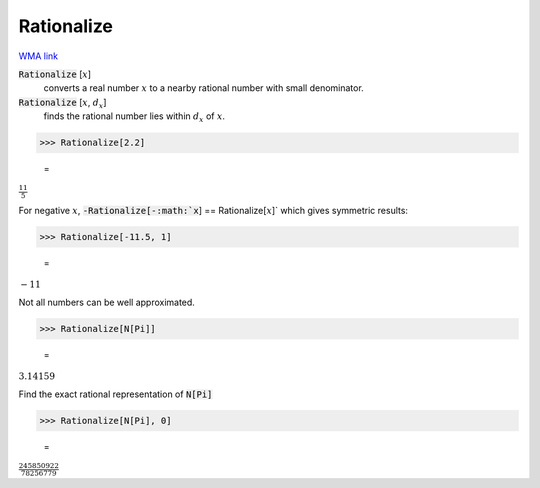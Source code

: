 Rationalize
===========

`WMA link <https://reference.wolfram.com/language/ref/Rationalize.html>`_


:code:`Rationalize` [:math:`x`]
    converts a real number :math:`x` to a nearby rational number with           small denominator.

:code:`Rationalize` [:math:`x`, :math:`d_x`]
    finds the rational number lies within :math:`d_x` of :math:`x`.





>>> Rationalize[2.2]

    =
:math:`\frac{11}{5}`



For negative :math:`x`, :code:`-Rationalize[-:math:`x`] == Rationalize[:math:`x`]`  which     gives symmetric results:

>>> Rationalize[-11.5, 1]

    =
:math:`-11`



Not all numbers can be well approximated.

>>> Rationalize[N[Pi]]

    =
:math:`3.14159`



Find the exact rational representation of :code:`N[Pi]` 

>>> Rationalize[N[Pi], 0]

    =
:math:`\frac{245850922}{78256779}`


